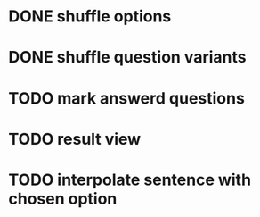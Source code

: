 * DONE shuffle options
* DONE shuffle question variants
* TODO mark answerd questions
* TODO result view
* TODO interpolate sentence with chosen option
